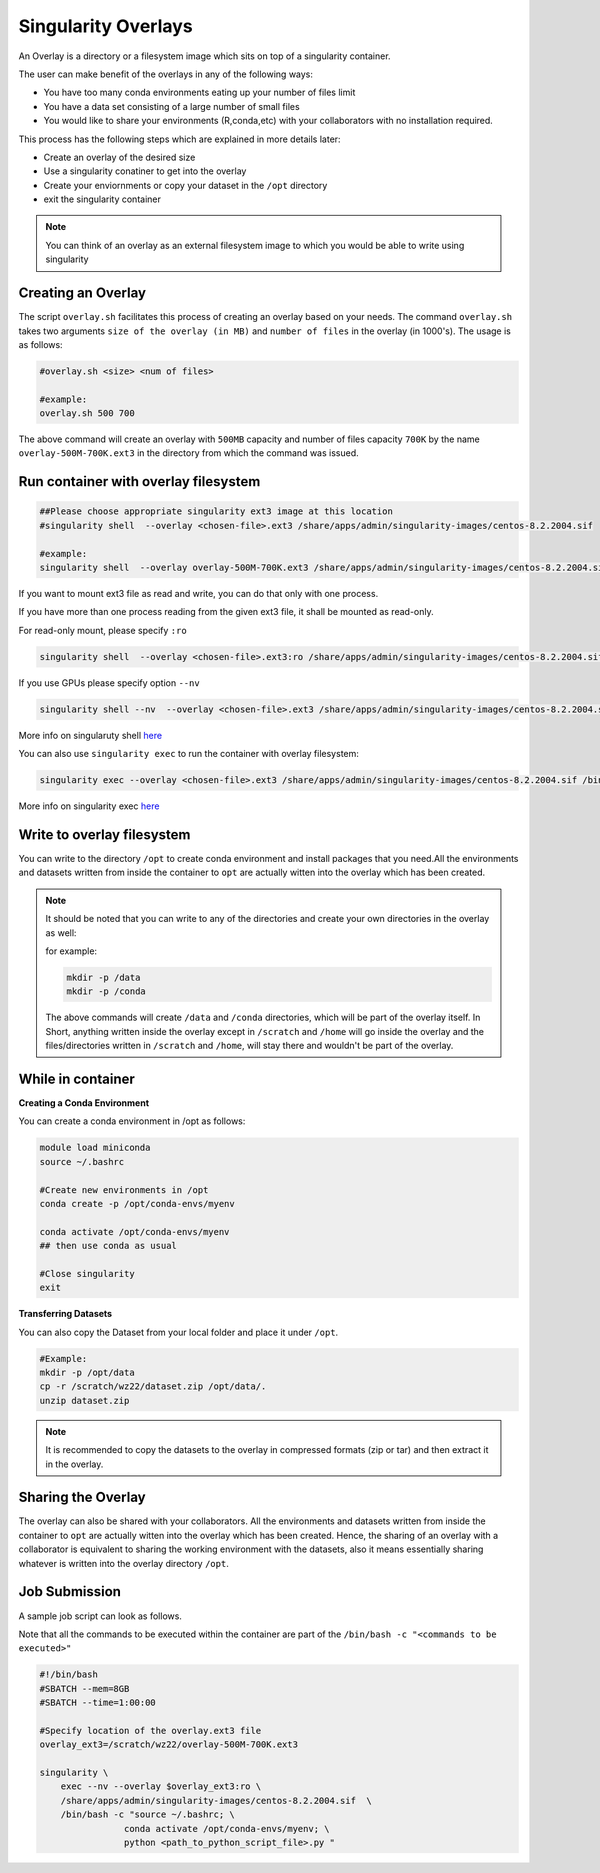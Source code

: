 Singularity Overlays
====================

An Overlay is a directory or a filesystem image which sits on top of a singularity container.

The user can make benefit of the overlays in any of the following ways:

- You have too many conda environments eating up your number of files limit
- You have a data set consisting of a large number of small files
- You would like to share your environments (R,conda,etc) with your collaborators with no installation required.

This process has the following steps which are explained in more details later:

- Create an overlay of the desired size
- Use a singularity conatiner to get into the overlay
- Create your enviornments or copy your dataset in the ``/opt`` directory
- exit the singularity container

.. note::
    You can think of an overlay as an external filesystem image to which you would be able to write
    using singularity 


Creating an Overlay
-------------------

The script ``overlay.sh`` facilitates this process of creating an overlay based on your needs.
The command ``overlay.sh`` takes two arguments ``size of the overlay (in MB)`` and ``number of files`` 
in the overlay (in 1000's). The usage is as follows:

.. code-block:: bash

    #overlay.sh <size> <num of files>

    #example:
    overlay.sh 500 700

The above command will create an overlay with ``500MB`` capacity and number of files capacity ``700K``
by the name ``overlay-500M-700K.ext3`` in the directory from which the command was issued.

Run container with overlay filesystem
-----------------------------------------

.. code-block:: bash

    ##Please choose appropriate singularity ext3 image at this location
    #singularity shell  --overlay <chosen-file>.ext3 /share/apps/admin/singularity-images/centos-8.2.2004.sif  

    #example:
    singularity shell  --overlay overlay-500M-700K.ext3 /share/apps/admin/singularity-images/centos-8.2.2004.sif

If you want to mount ext3 file as read and write, you can do that only with one process.

If you have more than one process reading from the given ext3 file, it shall be mounted as read-only.

For read-only mount, please specify ``:ro``

.. code-block:: bash

    singularity shell  --overlay <chosen-file>.ext3:ro /share/apps/admin/singularity-images/centos-8.2.2004.sif

If you use GPUs please specify option ``--nv``

.. code-block:: bash

    singularity shell --nv  --overlay <chosen-file>.ext3 /share/apps/admin/singularity-images/centos-8.2.2004.sif 

More info on singularuty shell `here <https://sylabs.io/guides/3.1/user-guide/cli/singularity_shell.html>`__

You can also use ``singularity exec`` to run the container with overlay filesystem:

.. code-block:: bash

    singularity exec --overlay <chosen-file>.ext3 /share/apps/admin/singularity-images/centos-8.2.2004.sif /bin/bash


More info on singularity exec `here <https://sylabs.io/guides/3.5/user-guide/cli/singularity_exec.html>`__

Write to overlay filesystem
---------------------------

You can write to the directory ``/opt`` to create conda environment and install packages that you need.All the environments and datasets written from inside the container
to ``opt`` are actually witten into the overlay which has been created.

.. note::
    It should be noted that you can write to any of the directories and create your own directories in
    the overlay as well:
    
    for example:
    
    .. code-block:: bash

        mkdir -p /data
        mkdir -p /conda

    The above commands will create ``/data`` and ``/conda`` directories, which will be part of the overlay itself.
    In Short, anything written inside the overlay except in ``/scratch`` and ``/home`` will go inside the overlay
    and the files/directories written in ``/scratch`` and ``/home``, will stay there and wouldn't be part of the 
    overlay.

While in container
------------------

**Creating a Conda Environment**

You can create a conda environment in /opt as follows:

.. code-block:: bash

    module load miniconda
    source ~/.bashrc
    
    #Create new environments in /opt  
    conda create -p /opt/conda-envs/myenv
    
    conda activate /opt/conda-envs/myenv
    ## then use conda as usual

    #Close singularity
    exit


**Transferring Datasets**

You can also copy the Dataset from your local folder and place it under ``/opt``.

.. code-block :: bash

    #Example:
    mkdir -p /opt/data
    cp -r /scratch/wz22/dataset.zip /opt/data/.
    unzip dataset.zip

.. note::
    It is recommended to copy the datasets to the overlay in compressed formats (zip or tar) and then extract it 
    in the overlay.


Sharing the Overlay
-------------------
 
The overlay can also be shared with your collaborators. All the environments and datasets written from inside the container
to ``opt`` are actually witten into the overlay which has been created. Hence, the sharing of an overlay with a 
collaborator is equivalent to sharing the working environment with the datasets, also it means essentially sharing whatever
is written into the overlay directory ``/opt``.


Job Submission
--------------

A sample job script can look as follows. 

Note that all the commands to be executed within the container are part of the ``/bin/bash -c "<commands to be executed>"`` 

.. code-block:: bash

    #!/bin/bash
    #SBATCH --mem=8GB
    #SBATCH --time=1:00:00

    #Specify location of the overlay.ext3 file
    overlay_ext3=/scratch/wz22/overlay-500M-700K.ext3

    singularity \
        exec --nv --overlay $overlay_ext3:ro \
        /share/apps/admin/singularity-images/centos-8.2.2004.sif  \
        /bin/bash -c "source ~/.bashrc; \
                    conda activate /opt/conda-envs/myenv; \
                    python <path_to_python_script_file>.py "
